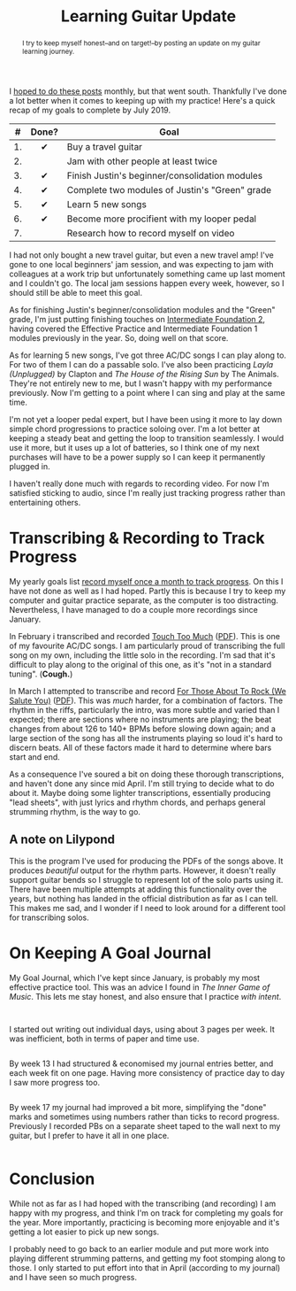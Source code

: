 #+title: Learning Guitar Update
#+begin_abstract
I try to keep myself honest--and on target!--by posting an update on
my guitar learning journey.
#+end_abstract
#+category: Music

I [[file:musical-goals-january-update.org][hoped to do these posts]] monthly, but that went south. Thankfully
I've done a lot better when it comes to keeping up with my practice!
Here's a quick recap of my goals to complete by July 2019.

|  # | Done? | Goal                                           |
|----+-------+------------------------------------------------|
|    |  <c>  |                                                |
| 1. |   ✔   | Buy a travel guitar                            |
| 2. |       | Jam with other people at least twice           |
| 3. |   ✔   | Finish Justin's beginner/consolidation modules |
| 4. |   ✔   | Complete two modules of Justin's "Green" grade |
| 5. |   ✔   | Learn 5 new songs                              |
| 6. |   ✔   | Become more procifient with my looper pedal    |
| 7. |       | Research how to record myself on video         |


I had not only bought a new travel guitar, but even a new travel amp!
I've gone to one local beginners' jam session, and was expecting to
jam with colleagues at a work trip but unfortunately something came up
last moment and I couldn't go. The local jam sessions happen every
week, however, so I should still be able to meet this goal.

As for finishing Justin's beginner/consolidation modules and the
"Green" grade, I'm just putting finishing touches on [[https://www.justinguitar.com/site-map-and-lesson-structure][Intermediate
Foundation 2]], having covered the Effective Practice and Intermediate
Foundation 1 modules previously in the year. So, doing well on that
score.

As for learning 5 new songs, I've got three AC/DC songs I can play
along to. For two of them I can do a passable solo. I've also been
practicing /Layla (Unplugged)/ by Clapton and /The House of the Rising
Sun/ by The Animals. They're not entirely new to me, but I wasn't happy
with my performance previously. Now I'm getting to a point where I can
sing and play at the same time.

I'm not yet a looper pedal expert, but I have been using it more to
lay down simple chord progressions to practice soloing over. I'm a lot
better at keeping a steady beat and getting the loop to transition
seamlessly. I would use it more, but it uses up a lot of batteries, so
I think one of my next purchases will have to be a power supply so I
can keep it permanently plugged in.

I haven't really done much with regards to recording video. For now
I'm satisfied sticking to audio, since I'm really just tracking
progress rather than entertaining others. 

* Transcribing & Recording to Track Progress

  My yearly goals list [[file:musical-goals-for-2019.org][record myself once a month to track progress]].
  On this I have not done as well as I had hoped. Partly this is
  because I try to keep my computer and guitar practice separate, as
  the computer is too distracting. Nevertheless, I have managed to do
  a couple more recordings since January.

  In February i transcribed and recorded [[https://soundcloud.com/user-100088275/touch-too-much/s-OFUfW#t=2:20][Touch Too Much]] ([[file:learning-guitar-update/Touch_Too_Much.pdf][PDF]]). This is
  one of my favourite AC/DC songs. I am particularly proud of
  transcribing the full song on my own, including the little solo in
  the recording. I'm sad that it's difficult to play along to the
  original of this one, as it's "not in a standard tuning". (*Cough.*)

  In March I attempted to transcribe and record [[https://soundcloud.com/user-100088275/for-those-about-to-rock-we/s-AtRIb#t=0:07][For Those About To
  Rock (We Salute You)]] ([[file:learning-guitar-update/For_Those_About_To_Rock.pdf][PDF]]). This was /much/ harder, for a combination
  of factors. The rhythm in the riffs, particularly the intro, was
  more subtle and varied than I expected; there are sections where no
  instruments are playing; the beat changes from about 126 to 140+
  BPMs before slowing down again; and a large section of the song has
  all the instruments playing so loud it's hard to discern beats. All
  of these factors made it hard to determine where bars start and end.

  As a consequence I've soured a bit on doing these thorough
  transcriptions, and haven't done any since mid April. I'm still
  trying to decide what to do about it. Maybe doing some lighter
  transcriptions, essentially producing "lead sheets", with just
  lyrics and rhythm chords, and perhaps general strumming rhythm, is
  the way to go.

** A note on Lilypond

   This is the program I've used for producing the PDFs of the songs
   above. It produces /beautiful/ output for the rhythm parts. However,
   it doesn't really support guitar bends so I struggle to represent
   lot of the solo parts using it. There have been multiple attempts
   at adding this functionality over the years, but nothing has landed
   in the official distribution as far as I can tell. This makes me
   sad, and I wonder if I need to look around for a different tool for
   transcribing solos.

* On Keeping A Goal Journal

  My Goal Journal, which I've kept since January, is probably my most
  effective practice tool. This was an advice I found in /The Inner
  Game of Music/. This lets me stay honest, and also ensure that I
  practice /with intent/.

  @@html:<div class="row"><div class="column">@@

  #+caption: Journal Cover
  #+attr_html: :alt Musical Goal Journal cover
  [[file:learning-guitar-update/goal-log-book.jpg][file:learning-guitar-update/goal-log-book-preview.jpg]]

  @@html:</div><div class="column">@@

  #+caption: (Part of) Week 8
  #+attr_html: :alt (Part of) Week 8 Goal Journal Entry
  [[file:learning-guitar-update/week-8.jpg][file:learning-guitar-update/week-8-preview.jpg]]

  I started out writing out individual days, using about 3 pages per
  week. It was inefficient, both in terms of paper and time use.

  @@html:</div></div><div class="row"><div class="column">@@

  #+caption: Week 13
  #+attr_html: :alt Week 13 Goal Journal Entry
  [[file:learning-guitar-update/week-13.jpg][file:learning-guitar-update/week-13-preview.jpg]]

  By week 13 I had structured & economised my journal entries better,
  and each week fit on one page. Having more consistency of practice
  day to day I saw more progress too.

  @@html:</div><div class="column">@@

  #+caption: Week 17
  #+attr_html: :alt Week 17 Goal Journal Entry
  [[file:learning-guitar-update/week-17.jpg][file:learning-guitar-update/week-17-preview.jpg]]

  By week 17 my journal had improved a bit more, simplifying the
  "done" marks and sometimes using numbers rather than ticks to record
  progress. Previously I recorded PBs on a separate sheet taped to the
  wall next to my guitar, but I prefer to have it all in one place.

  @@html:</div>@@

* Conclusion

  While not as far as I had hoped with the transcribing (and
  recording) I am happy with my progress, and think I'm on track for
  completing my goals for the year. More importantly, practicing is
  becoming more enjoyable and it's getting a lot easier to pick up new
  songs.

  I probably need to go back to an earlier module and put more work
  into playing different strumming patterns, and getting my foot
  stomping along to those. I only started to put effort into that in
  April (according to my journal) and I have seen so much progress.
